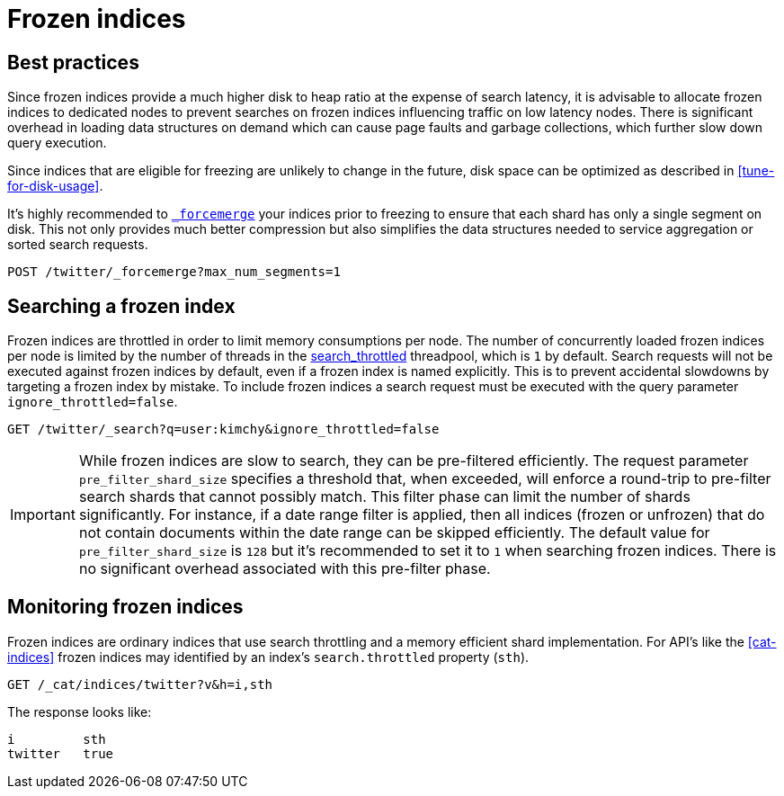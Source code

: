 [role="xpack"]
[testenv="basic"]
[[frozen-indices]]
= Frozen indices

[partintro]
--
Elasticsearch indices can require a significant amount of memory available in order to be open and searchable. Yet, not all indices need
to be writable at the same time and have different access patterns over time. For example, indices in the time series or logging use cases
are unlikely to be queried once they age out but still need to be kept around for retention policy purposes.

In order to keep indices available and queryable for a longer period but at the same time reduce their hardware requirements they can be transitioned
into a frozen state. Once an index is frozen, all of its transient shard memory (aside from mappings and analyzers)
is moved to persistent storage. This allows for a much higher disk to heap storage ratio on individual nodes. Once an index is
frozen, it is made read-only and drops its transient data structures from memory.  These data structures will need to be reloaded on demand (and subsequently dropped) for each search request that targets the frozen index.  A search request that hits
one or more frozen shards will be executed on a throttled threadpool that ensures that we never search more than
`N` (`1` by default) searches concurrently (see <<search-throttled,`search-throttled`>>). This protects nodes from exceeding the available memory due to incoming search requests.

In contrast to ordinary open indices, frozen indices are expected to execute slowly and are not designed for high query load. Parallelism is
gained only on a per-node level and loading data-structures on demand is expected to be one or more orders of a magnitude slower than query
execution on a per shard level. Depending on the data in an index, a frozen index may execute searches in the seconds to minutes range, when the same index in an unfrozen state may execute the same search request in milliseconds.
--

[role="xpack"]
[testenv="basic"]
[[best_practices]]
== Best practices

Since frozen indices provide a much higher disk to heap ratio at the expense of search latency, it is advisable to allocate frozen indices to
dedicated nodes to prevent searches on frozen indices influencing traffic on low latency nodes. There is significant overhead in loading
data structures on demand which can cause page faults and garbage collections, which further slow down query execution.

Since indices that are eligible for freezing are unlikely to change in the future, disk space can be optimized as described in <<tune-for-disk-usage>>.

It's highly recommended to <<indices-forcemerge,`_forcemerge`>> your indices prior to freezing to ensure that each shard has only a single
segment on disk. This not only provides much better compression but also simplifies the data structures needed to service aggregation
or sorted search requests.

[source,js]
--------------------------------------------------
POST /twitter/_forcemerge?max_num_segments=1
--------------------------------------------------
// CONSOLE
// TEST[setup:twitter]

[role="xpack"]
[testenv="basic"]
[[searching_a_frozen_index]]
== Searching a frozen index

Frozen indices are throttled in order to limit memory consumptions per node. The number of concurrently loaded frozen indices per node is
limited by the number of threads in the <<search-throttled,search_throttled>> threadpool,  which is `1` by default. 
Search requests will not be executed against frozen indices by default, even if a frozen index is named explicitly. This is 
to prevent accidental slowdowns by targeting a frozen index by mistake. To include frozen indices a search request must be executed with
the query parameter `ignore_throttled=false`.

[source,js]
--------------------------------------------------
GET /twitter/_search?q=user:kimchy&ignore_throttled=false
--------------------------------------------------
// CONSOLE
// TEST[setup:twitter]

[IMPORTANT]
================================
While frozen indices are slow to search, they can be pre-filtered efficiently. The request parameter `pre_filter_shard_size` specifies
a threshold that, when exceeded, will enforce a round-trip to pre-filter search shards that cannot possibly match.
This filter phase can limit the number of shards significantly. For instance, if a date range filter is applied, then all indices (frozen or unfrozen) that do not contain documents within the date range can be skipped efficiently.
The default value for `pre_filter_shard_size` is `128` but it's recommended to set it to `1` when searching frozen indices. There is no
significant overhead associated with this pre-filter phase.
================================

[role="xpack"]
[testenv="basic"]
[[monitoring_frozen_indices]]
== Monitoring frozen indices

Frozen indices are ordinary indices that use search throttling and a memory efficient shard implementation. For API's like the
<<cat-indices>> frozen indices may identified by an index's `search.throttled` property (`sth`).

[source,js]
--------------------------------------------------
GET /_cat/indices/twitter?v&h=i,sth
--------------------------------------------------
// CONSOLE
// TEST[s/^/PUT twitter\nPOST twitter\/_freeze\n/]

The response looks like:

[source,txt]
--------------------------------------------------
i         sth
twitter   true
--------------------------------------------------
// TESTRESPONSE[_cat]

